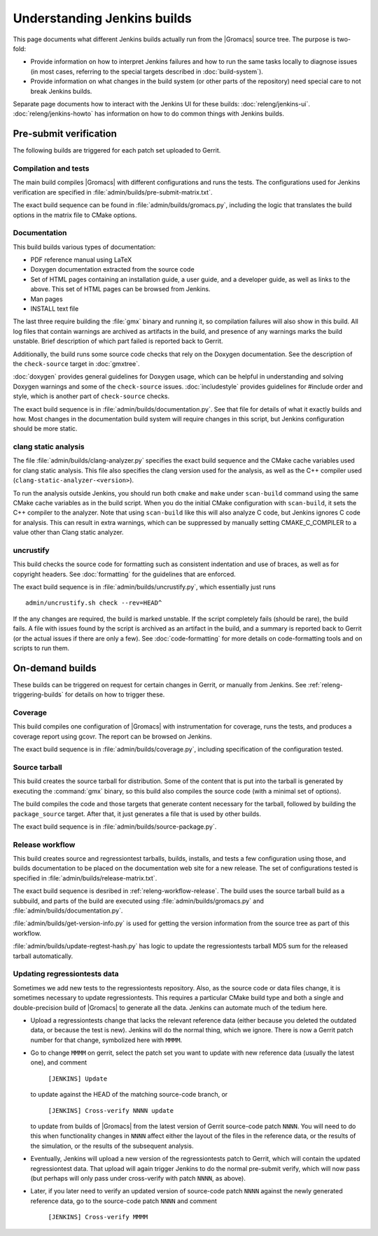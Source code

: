 Understanding Jenkins builds
============================

This page documents what different Jenkins builds actually run from the
|Gromacs| source tree.  The purpose is two-fold:

* Provide information on how to interpret Jenkins failures and how to run the
  same tasks locally to diagnose issues (in most cases, referring to the
  special targets described in :doc:`build-system`).
* Provide information on what changes in the build system (or other parts of
  the repository) need special care to not break Jenkins builds.

Separate page documents how to interact with the Jenkins UI for these builds:
:doc:`releng/jenkins-ui`.
:doc:`releng/jenkins-howto` has information on how to do common things with
Jenkins builds.

.. TODO: Add a link to a wiki page about general Jenkins documentation, once
   there is more of that.

Pre-submit verification
-----------------------

The following builds are triggered for each patch set uploaded to Gerrit.

Compilation and tests
^^^^^^^^^^^^^^^^^^^^^

The main build compiles |Gromacs| with different configurations and runs the
tests.  The configurations used for Jenkins verification are specified in
:file:`admin/builds/pre-submit-matrix.txt`.

The exact build sequence can be found in :file:`admin/builds/gromacs.py`,
including the logic that translates the build options in the matrix file to
CMake options.

Documentation
^^^^^^^^^^^^^

This build builds various types of documentation:

* PDF reference manual using LaTeX
* Doxygen documentation extracted from the source code
* Set of HTML pages containing an installation guide, a user guide, and a
  developer guide, as well as links to the above.  This set of HTML pages can
  be browsed from Jenkins.
* Man pages
* INSTALL text file

The last three require building the :file:`gmx` binary and running it, so
compilation failures will also show in this build.
All log files that contain warnings are archived as artifacts in the build, and
presence of any warnings marks the build unstable.  Brief description of which
part failed is reported back to Gerrit.

Additionally, the build runs some source code checks that rely on the Doxygen
documentation.  See the description of the ``check-source`` target in
:doc:`gmxtree`.

:doc:`doxygen` provides general guidelines for Doxygen usage, which can be
helpful in understanding and solving Doxygen warnings and some of the
``check-source`` issues.
:doc:`includestyle` provides guidelines for #include order and style, which is
another part of ``check-source`` checks.

The exact build sequence is in :file:`admin/builds/documentation.py`.
See that file for details of what it exactly builds and how.  Most changes in the
documentation build system will require changes in this script, but Jenkins
configuration should be more static.

clang static analysis
^^^^^^^^^^^^^^^^^^^^^

The file :file:`admin/builds/clang-analyzer.py` specifies the exact build
sequence and the CMake cache variables used for clang static analysis.  This
file also specifies the clang version used for the analysis, as well as the C++
compiler used (``clang-static-analyzer-<version>``).

To run the analysis outside Jenkins, you should run both ``cmake`` and ``make``
under ``scan-build`` command using the same CMake cache variables as in the
build script. When you do the initial CMake configuration with ``scan-build``,
it sets the C++ compiler to the analyzer. Note that using ``scan-build`` like
this will also analyze C code, but Jenkins ignores C code for analysis. This
can result in extra warnings, which can be suppressed by manually setting
CMAKE_C_COMPILER to a value other than Clang static analyzer.

uncrustify
^^^^^^^^^^

This build checks the source code for formatting such as consistent indentation
and use of braces, as well as for copyright headers.  See :doc:`formatting` for
the guidelines that are enforced.

The exact build sequence is in :file:`admin/builds/uncrustify.py`, which
essentially just runs ::

  admin/uncrustify.sh check --rev=HEAD^

If the any changes are required, the build is marked unstable.
If the script completely fails (should be rare), the build fails.
A file with issues found by the script is archived as an artifact in the build,
and a summary is reported back to Gerrit (or the actual issues if there are
only a few).
See :doc:`code-formatting` for more details on code-formatting tools
and on scripts to run them.

On-demand builds
----------------

These builds can be triggered on request for certain changes in Gerrit, or
manually from Jenkins.  See :ref:`releng-triggering-builds` for details on
how to trigger these.

Coverage
^^^^^^^^

This build compiles one configuration of |Gromacs| with instrumentation for
coverage, runs the tests, and produces a coverage report using gcovr.
The report can be browsed on Jenkins.

The exact build sequence is in :file:`admin/builds/coverage.py`, including
specification of the configuration tested.

Source tarball
^^^^^^^^^^^^^^

This build creates the source tarball for distribution.  Some of the content
that is put into the tarball is generated by executing the :command:`gmx`
binary, so this build also compiles the source code (with a minimal set of
options).

The build compiles the code and those targets that generate content necessary
for the tarball, followed by building the ``package_source`` target.
After that, it just generates a file that is used by other builds.

The exact build sequence is in :file:`admin/builds/source-package.py`.

Release workflow
^^^^^^^^^^^^^^^^

This build creates source and regressiontest tarballs, builds, installs, and
tests a few configuration using those, and builds documentation to be placed on
the documentation web site for a new release.  The set of configurations tested
is specified in :file:`admin/builds/release-matrix.txt`.

The exact build sequence is desribed in :ref:`releng-workflow-release`.
The build uses the source tarball build as a subbuild, and parts of the build
are executed using :file:`admin/builds/gromacs.py` and
:file:`admin/builds/documentation.py`.

:file:`admin/builds/get-version-info.py` is used for getting the version
information from the source tree as part of this workflow.

:file:`admin/builds/update-regtest-hash.py` has logic to update the
regressiontests tarball MD5 sum for the released tarball automatically.

Updating regressiontests data
^^^^^^^^^^^^^^^^^^^^^^^^^^^^^

Sometimes we add new tests to the regressiontests repository. Also, as
the source code or data files change, it is sometimes necessary to
update regressiontests. This requires a particular CMake build type
and both a single and double-precision build of |Gromacs| to generate
all the data. Jenkins can automate much of the tedium here.

* Upload a regressiontests change that lacks the relevant reference
  data (either because you deleted the outdated data, or because the
  test is new). Jenkins will do the normal thing, which we ignore.
  There is now a Gerrit patch number for that change, symbolized here
  with ``MMMM``.

* Go to change ``MMMM`` on gerrit, select the patch set you want to
  update with new reference data (usually the latest one), and comment

    ``[JENKINS] Update``

  to update against the HEAD of the matching source-code branch, or

    ``[JENKINS] Cross-verify NNNN update``

  to update from builds of |Gromacs| from the latest version of
  Gerrit source-code patch ``NNNN``. You will need to do this when
  functionality changes in ``NNNN`` affect either the layout of
  the files in the reference data, or the results of the simulation,
  or the results of the subsequent analysis.

* Eventually, Jenkins will upload a new version of the regressiontests
  patch to Gerrit, which will contain the updated regressiontest data.
  That upload will again trigger Jenkins to do the normal pre-submit
  verify, which will now pass (but perhaps will only pass under
  cross-verify with patch ``NNNN``, as above).

* Later, if you later need to verify an updated version of source-code
  patch ``NNNN`` against the newly generated reference data, go to the
  source-code patch ``NNNN`` and comment

    ``[JENKINS] Cross-verify MMMM``
